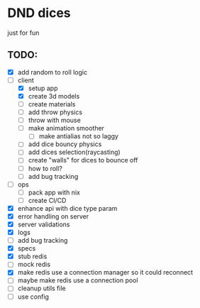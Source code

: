 * DND dices
just for fun
** TODO:
- [X] add random to roll logic
- [-] client
  - [X] setup app
  - [X] create 3d models
  - [ ] create materials
  - [ ] add throw physics
  - [ ] throw with mouse
  - [ ] make animation smoother
    - [ ] make antialias not so laggy
  - [ ] add dice bouncy physics
  - [ ] add dices selection(raycasting)
  - [ ] create "walls" for dices to bounce off
  - [ ] how to roll?
  - [ ] add bug tracking
- [ ] ops
  - [ ] pack app with nix
  - [ ] create CI/CD
- [X] enhance api with dice type param
- [X] error handling on server
- [X] server validations
- [X] logs
- [ ] add bug tracking
- [X] specs
- [X] stub redis
- [ ] mock redis
- [X] make redis use a connection manager so it could reconnect
- [ ] maybe make redis use a connection pool
- [ ] cleanup utils file
- [ ] use config
